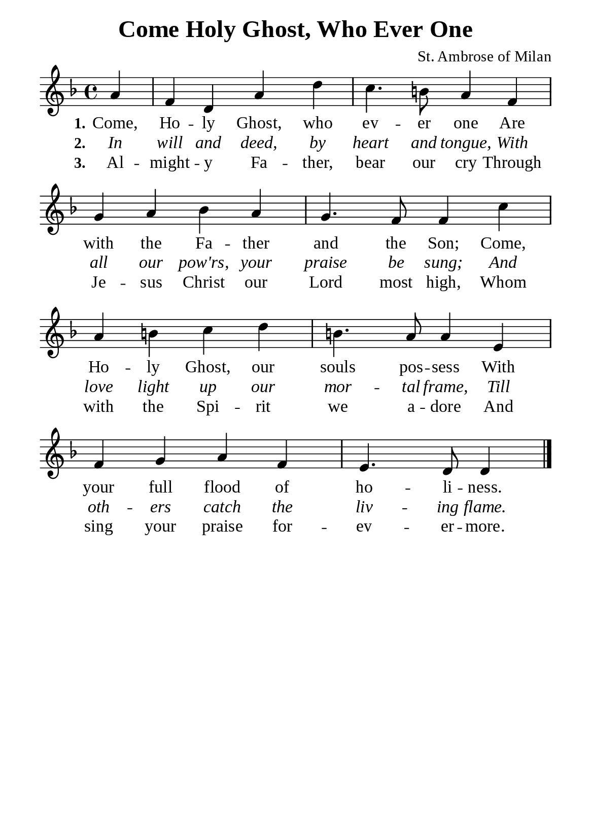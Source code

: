 %%%%%%%%%%%%%%%%%%%%%%%%%%%%%
% CONTENTS OF THIS DOCUMENT
% 1. Common settings
% 2. Verse music
% 3. Verse lyrics
% 4. Layout
%%%%%%%%%%%%%%%%%%%%%%%%%%%%%

%%%%%%%%%%%%%%%%%%%%%%%%%%%%%
% 1. Common settings
%%%%%%%%%%%%%%%%%%%%%%%%%%%%%
\version "2.22.1"

\header {
  title = "Come Holy Ghost, Who Ever One"
  composer = "St. Ambrose of Milan"
  tagline = ##f
}

global= {
  \key f \major
  \time 4/4
  \override Score.BarNumber.break-visibility = ##(#f #f #f)
  \override Lyrics.LyricSpace.minimum-distance = #3.0
}

\paper {
  #(set-paper-size "a5")
  top-margin = 3.2\mm
  bottom-marign = 10\mm
  left-margin = 10\mm
  right-margin = 10\mm
  indent = #0
  #(define fonts
	 (make-pango-font-tree "Liberation Serif"
	 		       "Liberation Serif"
			       "Liberation Serif"
			       (/ 20 20)))
  system-system-spacing = #'((basic-distance . 3) (padding . 3))
}

printItalic = {
  \override LyricText.font-shape = #'italic
}

%%%%%%%%%%%%%%%%%%%%%%%%%%%%%
% 2. Verse music
%%%%%%%%%%%%%%%%%%%%%%%%%%%%%
musicVerseSoprano = \relative c' {
                    \partial 4 a'4 |
  %{	01	%} f d a' d |
  %{	02	%} c4. b!8 a4 f |
  %{	03	%} g a bes a |
  %{	04	%} g4. f8 f4 c' |
  %{	05	%} a b! c d |
  %{	06	%} b!4. a8 a4 e |
  %{	07	%} f g a f |
  %{	08	%} e4. d8 d4 \bar "|."
}

%%%%%%%%%%%%%%%%%%%%%%%%%%%%%
% 3. Verse lyrics
%%%%%%%%%%%%%%%%%%%%%%%%%%%%%
verseOne = \lyricmode {
  \set stanza = #"1."
  Come, Ho -- ly Ghost, who ev -- er one
  Are with the Fa -- ther and the Son;
  Come, Ho -- ly Ghost, our souls pos -- sess
  With your full flood of ho -- li -- ness.
}

verseTwo = \lyricmode {
  \set stanza = #"2."
  In will and deed, by heart and tongue,
  With all our pow'rs, your praise be sung;
  And love light up our mor -- tal frame,
  Till oth -- ers catch the liv -- ing flame.
}

verseThree = \lyricmode {
  \set stanza = #"3."
  Al -- might -- y Fa -- ther, bear our cry
  Through Je -- sus Christ our Lord most high,
  Whom with the Spi -- rit we a -- dore
  And sing your praise for -- ev -- er -- more.
}

%%%%%%%%%%%%%%%%%%%%%%%%%%%%%
% 4. Layout
%%%%%%%%%%%%%%%%%%%%%%%%%%%%%
\score {
    \new ChoirStaff <<
      \new Staff <<
        \clef "treble"
        \new Voice = "sopranos" { \global   \musicVerseSoprano }
      >>
      \new Lyrics \lyricsto sopranos \verseOne
      \new Lyrics \with \printItalic \lyricsto sopranos \verseTwo
      \new Lyrics \lyricsto sopranos \verseThree
    >>
}
